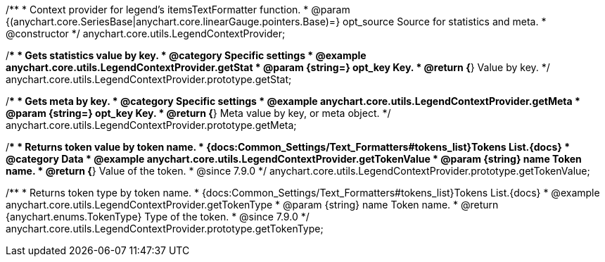 /**
 * Context provider for legend's itemsTextFormatter function.
 * @param {(anychart.core.SeriesBase|anychart.core.linearGauge.pointers.Base)=} opt_source Source for statistics and meta.
 * @constructor
 */
anychart.core.utils.LegendContextProvider;


//----------------------------------------------------------------------------------------------------------------------
//
//  anychart.core.utils.LegendContextProvider.prototype.getStat
//
//----------------------------------------------------------------------------------------------------------------------

/**
 * Gets statistics value by key.
 * @category Specific settings
 * @example anychart.core.utils.LegendContextProvider.getStat
 * @param {string=} opt_key Key.
 * @return {*} Value by key.
 */
anychart.core.utils.LegendContextProvider.prototype.getStat;


//----------------------------------------------------------------------------------------------------------------------
//
//  anychart.core.utils.LegendContextProvider.prototype.getMeta
//
//----------------------------------------------------------------------------------------------------------------------

/**
 * Gets meta by key.
 * @category Specific settings
 * @example anychart.core.utils.LegendContextProvider.getMeta
 * @param {string=} opt_key Key.
 * @return {*} Meta value by key, or meta object.
 */
anychart.core.utils.LegendContextProvider.prototype.getMeta;


//----------------------------------------------------------------------------------------------------------------------
//
//  anychart.core.utils.LegendContextProvider.prototype.getTokenValue
//
//----------------------------------------------------------------------------------------------------------------------

/**
 * Returns token value by token name.
 * {docs:Common_Settings/Text_Formatters#tokens_list}Tokens List.{docs}
 * @category Data
 * @example anychart.core.utils.LegendContextProvider.getTokenValue
 * @param {string} name Token name.
 * @return {*} Value of the token.
 * @since 7.9.0
 */
anychart.core.utils.LegendContextProvider.prototype.getTokenValue;


//----------------------------------------------------------------------------------------------------------------------
//
//  anychart.core.utils.LegendContextProvider.prototype.getTokenType
//
//----------------------------------------------------------------------------------------------------------------------

/**
 * Returns token type by token name.
 * {docs:Common_Settings/Text_Formatters#tokens_list}Tokens List.{docs}
 * @example anychart.core.utils.LegendContextProvider.getTokenType
 * @param {string} name Token name.
 * @return {anychart.enums.TokenType} Type of the token.
 * @since 7.9.0
 */
anychart.core.utils.LegendContextProvider.prototype.getTokenType;

